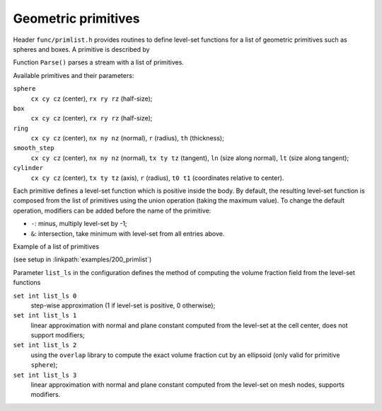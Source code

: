 .. _s:primlist:

Geometric primitives
====================

Header ``func/primlist.h`` provides routines to define level-set functions
for a list of geometric primitives such as spheres and boxes.
A primitive is described by

.. includecode:: src/func/primlist.h
  :struct: Primitive

Function ``Parse()`` parses a stream with a list of primitives.

.. includecode:: src/func/primlist.h
  :func: Parse
  :comment:

Available primitives and their parameters:

``sphere``
  ``cx cy cz`` (center), ``rx ry rz`` (half-size);
``box``
  ``cx cy cz`` (center), ``rx ry rz`` (half-size);
``ring``
  ``cx cy cz`` (center), ``nx ny nz`` (normal), ``r`` (radius), ``th`` (thickness);
``smooth_step``
  ``cx cy cz`` (center), ``nx ny nz`` (normal), ``tx ty tz`` (tangent),
  ``ln`` (size along normal), ``lt`` (size along tangent);
``cylinder``
  ``cx cy cz`` (center), ``tx ty tz`` (axis), ``r`` (radius),
  ``t0 t1`` (coordinates relative to center).

Each primitive defines a level-set function which is positive inside the body.
By default, the resulting level-set function is composed from the list of
primitives using the union operation (taking the maximum value).
To change the default operation, modifiers can be added
before the name of the primitive:

* ``-``: minus, multiply level-set by -1;
* ``&``: intersection, take minimum with level-set from all entries above.

Example of a list of primitives

.. includecode:: examples/200_primlist/b.dat
  :language: none

(see setup in :linkpath:`examples/200_primlist`)

.. image:: ../../../examples/200_primlist/a_orig.jpg
  :width: 400
  :align: center

Parameter ``list_ls`` in the configuration defines the
method of computing the volume fraction field from the level-set functions

``set int list_ls 0``
  step-wise approximation (1 if level-set is positive, 0 otherwise);
``set int list_ls 1``
  linear approximation with normal and plane constant
  computed from the level-set at the cell center,
  does not support modifiers;
``set int list_ls 2``
  using the ``overlap`` library to compute the exact
  volume fraction cut by an ellipsoid (only valid for primitive ``sphere``);
``set int list_ls 3``
  linear approximation with normal and plane constant
  computed from the level-set on mesh nodes, supports modifiers.
